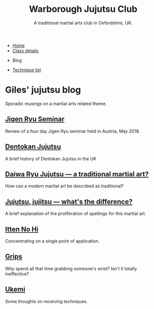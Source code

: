 

#+TITLE: Warborough Jujutsu Club
#+SUBTITLE: A traditional martial arts club in Oxfordshire, UK.
#+DESCRIPTION: Musings on a martial arts related theme
#+HTML_HEAD_EXTRA: <title>Giles' martial arts blog</title>

#+BEGIN_EXPORT html
<ul class="menu">
<li><a href='/'>Home</a></li>
<li><a href='/classdetails/'>Class details</a></li>
<li><p>Blog</p></li>
<li><a href='/kata/'>Technique list</a></li>
</ul>
#+END_EXPORT



* Giles' jujutsu blog


[[file:../images/kneeling_nidan.jpg]]

Sporadic musings on a martial arts related theme.

** [[file:jigenryu.org][Jigen Ryu Seminar]]  

Review of a four day Jigen Ryu seminar held in Austria,  May 2018.

**  [[file:dentokan.org][Dentokan Jujutsu]] 
A brief history of Dentokan Jujutsu in the UK

**  [[file:traditional.org][Daiwa Ryu Jujutsu --- a traditional martial art?]] 
How can a modern martial art be described as traditional?

**  [[file:jujitsu.org][Jujutsu, jujitsu --- what's the difference?]] 
A brief explanation of the proliferation of spellings for this martial
     art.

**  [[file:itten_no_hi.org][Itten No Hi]] 

Concentrating on a single point of application.

**  [[file:grips.org][Grips]] 
Why spend all that time grabbing someone's wrist? Isn't it totally ineffective?

**  [[file:ukemi.org][Ukemi]] 
Some thoughts on receiving techniques.

